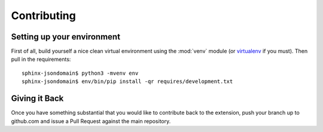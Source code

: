 Contributing
============

Setting up your environment
---------------------------
First of all, build yourself a nice clean virtual environment using the
:mod:`venv` module (or `virtualenv`_ if you must).  Then pull in the
requirements::

   sphinx-jsondomain$ python3 -mvenv env
   sphinx-jsondomain$ env/bin/pip install -qr requires/development.txt

Giving it Back
--------------
Once you have something substantial that you would like to contribute back
to the extension, push your branch up to github.com and issue a Pull Request
against the main repository.

.. _virtualenv: https://virtualenv.pypa.io/en/stable/
